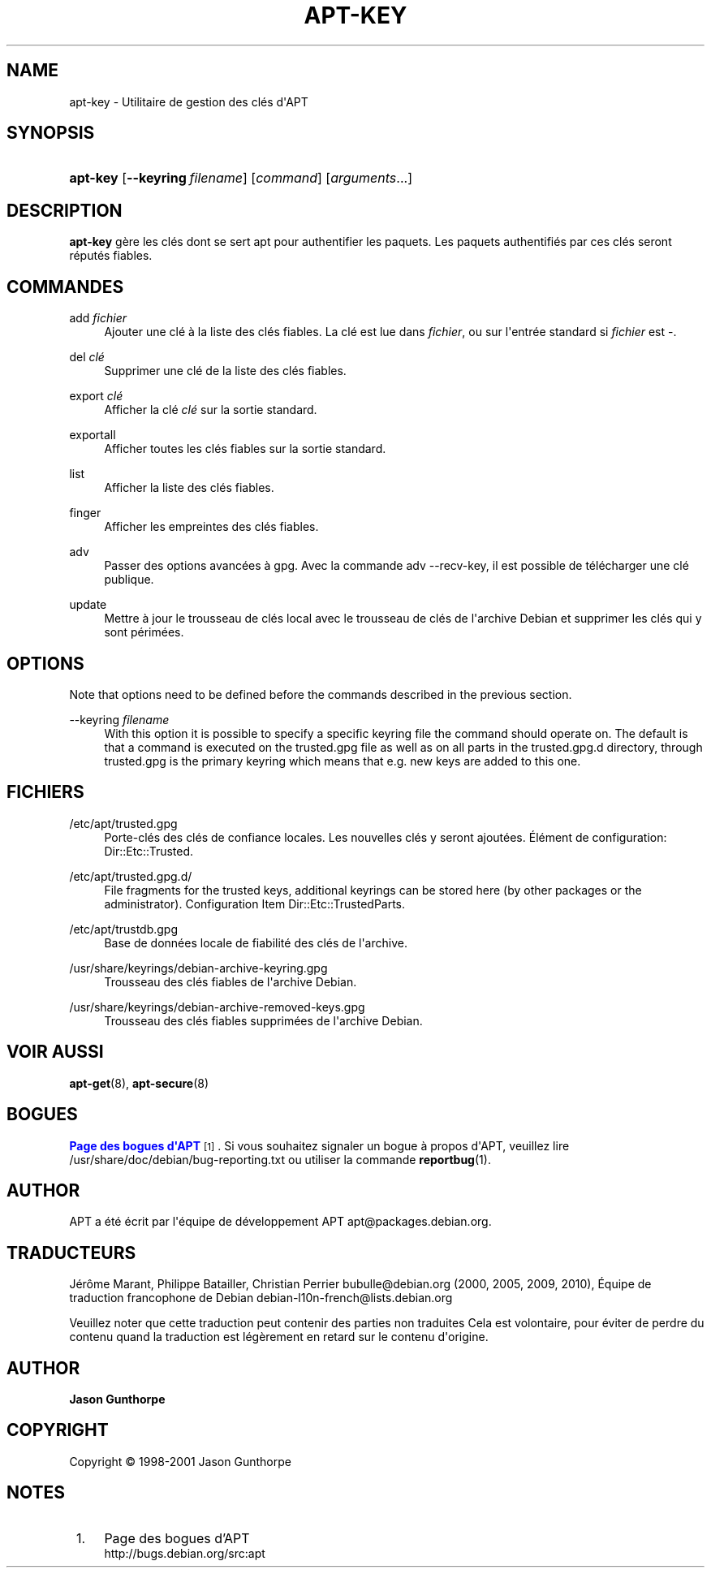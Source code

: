 '\" t
.\"     Title: apt-key
.\"    Author: Jason Gunthorpe
.\" Generator: DocBook XSL Stylesheets v1.75.2 <http://docbook.sf.net/>
.\"      Date: 28 Octobre 2008
.\"    Manual: APT
.\"    Source: Linux
.\"  Language: English
.\"
.TH "APT\-KEY" "8" "28 Octobre 2008" "Linux" "APT"
.\" -----------------------------------------------------------------
.\" * Define some portability stuff
.\" -----------------------------------------------------------------
.\" ~~~~~~~~~~~~~~~~~~~~~~~~~~~~~~~~~~~~~~~~~~~~~~~~~~~~~~~~~~~~~~~~~
.\" http://bugs.debian.org/507673
.\" http://lists.gnu.org/archive/html/groff/2009-02/msg00013.html
.\" ~~~~~~~~~~~~~~~~~~~~~~~~~~~~~~~~~~~~~~~~~~~~~~~~~~~~~~~~~~~~~~~~~
.ie \n(.g .ds Aq \(aq
.el       .ds Aq '
.\" -----------------------------------------------------------------
.\" * set default formatting
.\" -----------------------------------------------------------------
.\" disable hyphenation
.nh
.\" disable justification (adjust text to left margin only)
.ad l
.\" -----------------------------------------------------------------
.\" * MAIN CONTENT STARTS HERE *
.\" -----------------------------------------------------------------
.SH "NAME"
apt-key \- Utilitaire de gestion des clés d\*(AqAPT
.SH "SYNOPSIS"
.HP \w'\fBapt\-key\fR\ 'u
\fBapt\-key\fR [\fB\-\-keyring\ \fR\fB\fIfilename\fR\fR] [\fIcommand\fR] [\fB\fIarguments\fR\fR...]
.SH "DESCRIPTION"
.PP

\fBapt\-key\fR
gère les clés dont se sert apt pour authentifier les paquets\&. Les paquets authentifiés par ces clés seront réputés fiables\&.
.SH "COMMANDES"
.PP
add \fIfichier\fR
.RS 4
Ajouter une clé à la liste des clés fiables\&. La clé est lue dans
\fIfichier\fR, ou sur l\*(Aqentrée standard si
\fIfichier\fR
est
\-\&.
.RE
.PP
del \fIclé\fR
.RS 4
Supprimer une clé de la liste des clés fiables\&.
.RE
.PP
export \fIclé\fR
.RS 4
Afficher la clé
\fIclé\fR
sur la sortie standard\&.
.RE
.PP
exportall
.RS 4
Afficher toutes les clés fiables sur la sortie standard\&.
.RE
.PP
list
.RS 4
Afficher la liste des clés fiables\&.
.RE
.PP
finger
.RS 4
Afficher les empreintes des clés fiables\&.
.RE
.PP
adv
.RS 4
Passer des options avancées à gpg\&. Avec la commande adv \-\-recv\-key, il est possible de télécharger une clé publique\&.
.RE
.PP
update
.RS 4
Mettre à jour le trousseau de clés local avec le trousseau de clés de l\*(Aqarchive Debian et supprimer les clés qui y sont périmées\&.
.RE
.SH "OPTIONS"
.PP
Note that options need to be defined before the commands described in the previous section\&.
.PP
\-\-keyring \fIfilename\fR
.RS 4
With this option it is possible to specify a specific keyring file the command should operate on\&. The default is that a command is executed on the
trusted\&.gpg
file as well as on all parts in the
trusted\&.gpg\&.d
directory, through
trusted\&.gpg
is the primary keyring which means that e\&.g\&. new keys are added to this one\&.
.RE
.SH "FICHIERS"
.PP
/etc/apt/trusted\&.gpg
.RS 4
Porte\-clés des clés de confiance locales\&. Les nouvelles clés y seront ajoutées\&. Élément de configuration:
Dir::Etc::Trusted\&.
.RE
.PP
/etc/apt/trusted\&.gpg\&.d/
.RS 4
File fragments for the trusted keys, additional keyrings can be stored here (by other packages or the administrator)\&. Configuration Item
Dir::Etc::TrustedParts\&.
.RE
.PP
/etc/apt/trustdb\&.gpg
.RS 4
Base de données locale de fiabilité des clés de l\*(Aqarchive\&.
.RE
.PP
/usr/share/keyrings/debian\-archive\-keyring\&.gpg
.RS 4
Trousseau des clés fiables de l\*(Aqarchive Debian\&.
.RE
.PP
/usr/share/keyrings/debian\-archive\-removed\-keys\&.gpg
.RS 4
Trousseau des clés fiables supprimées de l\*(Aqarchive Debian\&.
.RE
.SH "VOIR AUSSI"
.PP

\fBapt-get\fR(8),
\fBapt-secure\fR(8)
.SH "BOGUES"
.PP
\m[blue]\fBPage des bogues d\*(AqAPT\fR\m[]\&\s-2\u[1]\d\s+2\&. Si vous souhaitez signaler un bogue à propos d\*(AqAPT, veuillez lire
/usr/share/doc/debian/bug\-reporting\&.txt
ou utiliser la commande
\fBreportbug\fR(1)\&.
.SH "AUTHOR"
.PP
APT a été écrit par l\*(Aqéquipe de développement APT
apt@packages\&.debian\&.org\&.
.SH "TRADUCTEURS"
.PP
Jérôme Marant, Philippe Batailler, Christian Perrier
bubulle@debian\&.org
(2000, 2005, 2009, 2010), Équipe de traduction francophone de Debian
debian\-l10n\-french@lists\&.debian\&.org
.PP
Veuillez noter que cette traduction peut contenir des parties non traduites Cela est volontaire, pour éviter de perdre du contenu quand la traduction est légèrement en retard sur le contenu d\*(Aqorigine\&.
.SH "AUTHOR"
.PP
\fBJason Gunthorpe\fR
.RS 4
.RE
.SH "COPYRIGHT"
.br
Copyright \(co 1998-2001 Jason Gunthorpe
.br
.SH "NOTES"
.IP " 1." 4
Page des bogues d'APT
.RS 4
\%http://bugs.debian.org/src:apt
.RE
